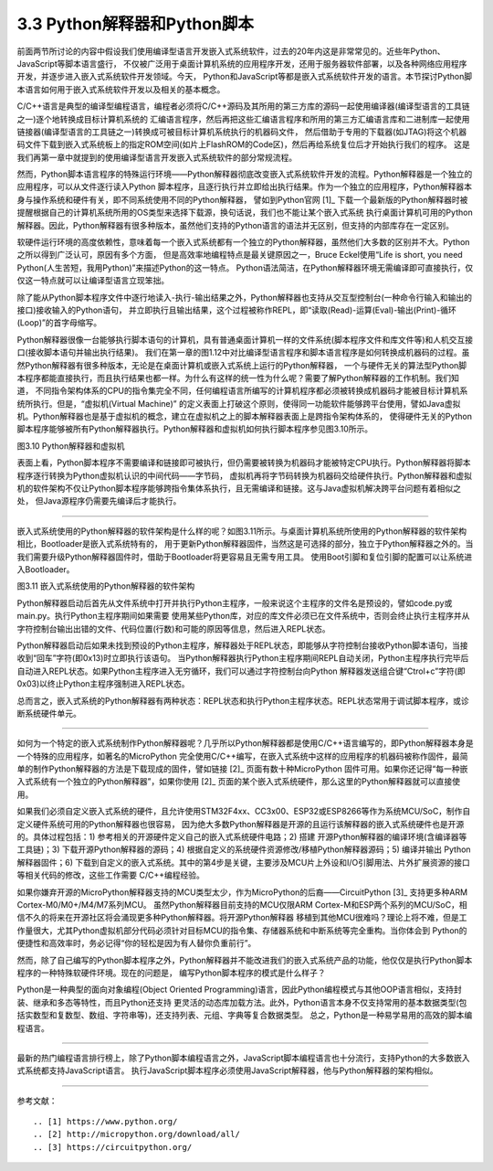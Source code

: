 ================================
3.3 Python解释器和Python脚本
================================

前面两节所讨论的内容中假设我们使用编译型语言开发嵌入式系统软件，过去的20年内这是非常常见的。近些年Python、JavaScript等脚本语言盛行，
不仅被广泛用于桌面计算机系统的应用程序开发，还用于服务器软件部署，以及各种网络应用程序开发，并逐步进入嵌入式系统软件开发领域。今天，
Python和JavaScript等都是嵌入式系统软件开发的语言。本节探讨Python脚本语言如何用于嵌入式系统软件开发以及相关的基本概念。

C/C++语言是典型的编译型编程语言，编程者必须将C/C++源码及其所用的第三方库的源码一起使用编译器(编译型语言的工具链之一)逐个地转换成目标计算机系统的
汇编语言程序，然后再把这些汇编语言程序和所用的第三方汇编语言库和二进制库一起使用链接器(编译型语言的工具链之一)转换成可被目标计算机系统执行的机器码文件，
然后借助于专用的下载器(如JTAG)将这个机器码文件下载到嵌入式系统板上的指定ROM空间(如片上FlashROM的Code区)，然后再给系统复位后才开始执行我们的程序。
这是我们再第一章中就提到的使用编译型语言开发嵌入式系统软件的部分常规流程。

然而，Python脚本语言程序的特殊运行环境——Python解释器彻底改变嵌入式系统软件开发的流程。Python解释器是一个独立的应用程序，可以从文件逐行读入Python
脚本程序，且逐行执行并立即给出执行结果。作为一个独立的应用程序，Python解释器本身与操作系统和硬件有关，即不同系统使用不同的Python解释器，
譬如到Python官网 [1]_ 下载一个最新版的Python解释器时被提醒根据自己的计算机系统所用的OS类型来选择下载源，换句话说，我们也不能让某个嵌入式系统
执行桌面计算机可用的Python解释器。因此，Python解释器有很多种版本，虽然他们支持的Python语言的语法并无区别，但支持的内部库存在一定区别。

软硬件运行环境的高度依赖性，意味着每一个嵌入式系统都有一个独立的Python解释器，虽然他们大多数的区别并不大。Python之所以得到广泛认可，原因有多个方面，
但是高效率地编程特点是最关键原因之一，Bruce Eckel使用“Life is short, you need Python(人生苦短，我用Python)”来描述Python的这一特点。
Python语法简洁，在Python解释器环境无需编译即可直接执行，仅仅这一特点就可以让编译型语言立现笨拙。

除了能从Python脚本程序文件中逐行地读入-执行-输出结果之外，Python解释器也支持从交互型控制台(一种命令行输入和输出的接口)接收输入的Python语句，
并立即执行且输出结果，这个过程被称作REPL，即“读取(Read)-运算(Eval)-输出(Print)-循环(Loop)”的首字母缩写。

Python解释器很像一台能够执行脚本语句的计算机，具有普通桌面计算机一样的文件系统(脚本程序文件和库文件等)和人机交互接口(接收脚本语句并输出执行结果)。
我们在第一章的图1.12中对比编译型语言程序和脚本语言程序是如何转换成机器码的过程。虽然Python解释器有很多种版本，无论是在桌面计算机或嵌入式系统上运行的Python解释器，
一个与硬件无关的算法型Python脚本程序都能直接执行，而且执行结果也都一样。为什么有这样的统一性为什么呢？需要了解Python解释器的工作机制。我们知道，
不同指令架构体系的CPU的指令集完全不同，任何编程语言所编写的计算机程序都必须被转换成机器码才能被目标计算机系统所执行。但是，“虚拟机(Virtual Machine)”
的定义表面上打破这个原则，使得同一功能软件能够跨平台使用，譬如Java虚拟机。Python解释器也是基于虚拟机的概念，建立在虚拟机之上的脚本解释器表面上是跨指令架构体系的，
使得硬件无关的Python脚本程序能够被所有Python解释器执行。Python解释器和虚拟机如何执行脚本程序参见图3.10所示。

.. image:: ../_static/images/c3/python_software_execute_procedure.jpg
  :scale: 40%
  :align: center

图3.10  Python解释器和虚拟机

表面上看，Python脚本程序不需要编译和链接即可被执行，但仍需要被转换为机器码才能被特定CPU执行。Python解释器将脚本程序逐行转换为Python虚拟机认识的中间代码——字节码，
虚拟机再将字节码转换为机器码交给硬件执行。Python解释器和虚拟机的软件架构不仅让Python脚本程序能够跨指令集体系执行，且无需编译和链接。这与Java虚拟机解决跨平台问题有着相似之处，
但Java源程序仍需要先编译后才能执行。

--------------------------

嵌入式系统使用的Python解释器的软件架构是什么样的呢？如图3.11所示。与桌面计算机系统所使用的Python解释器的软件架构相比，Bootloader是嵌入式系统特有的，
用于更新Python解释器固件，当然这是可选择的部分，独立于Python解释器之外的。当我们需要升级Python解释器固件时，借助于Bootloader将更容易且无需专用工具。
使用Boot引脚和复位引脚的配置可以让系统进入Bootloader。

.. image:: ../_static/images/c3/python_interpreter_structure.jpg
  :scale: 40%
  :align: center

图3.11  嵌入式系统使用的Python解释器的软件架构

Python解释器启动后首先从文件系统中打开并执行Python主程序，一般来说这个主程序的文件名是预设的，譬如code.py或main.py。执行Python主程序期间如果需要
使用某些Python库，对应的库文件必须已在文件系统中，否则会终止执行主程序并从字符控制台输出出错的文件、代码位置(行数)和可能的原因等信息，然后进入REPL状态。

Python解释器启动后如果未找到预设的Python主程序，解释器处于REPL状态，即能够从字符控制台接收Python脚本语句，当接收到“回车”字符(即0x13)时立即执行该语句。
当Python解释器执行Python主程序期间REPL自动关闭，Python主程序执行完毕后自动进入REPL状态。如果Python主程序进入无穷循环，我们可以通过字符控制台向Python
解释器发送组合键“Ctrol+c”字符(即0x03)以终止Python主程序强制进入REPL状态。

总而言之，嵌入式系统的Python解释器有两种状态：REPL状态和执行Python主程序状态。REPL状态常用于调试脚本程序，或诊断系统硬件单元。

--------------------------

如何为一个特定的嵌入式系统制作Python解释器呢？几乎所以Python解释器都是使用C/C++语言编写的，即Python解释器本身是一个特殊的应用程序，如著名的MicroPython
完全使用C/C++编写，在嵌入式系统中这样的应用程序的机器码被称作固件，最简单的制作Python解释器的方法是下载现成的固件，譬如链接 [2]_ 页面有数十种MicroPython
固件可用。如果你还记得“每一种嵌入式系统有一个独立的Python解释器”，如果你使用 [2]_ 页面的某个嵌入式系统硬件，那么这里的Python解释器就可以直接使用。

如果我们必须自定义嵌入式系统的硬件，且允许使用STM32F4xx、CC3x00、ESP32或ESP8266等作为系统MCU/SoC，制作自定义硬件系统可用的Python解释器也很容易，
因为绝大多数Python解释器是开源的且运行该解释器的嵌入式系统硬件也是开源的。具体过程包括：1) 参考相关的开源硬件定义自己的嵌入式系统硬件电路；2) 搭建
开源Python解释器的编译环境(含编译器等工具链)；3) 下载开源Python解释器的源码；4) 根据自定义的系统硬件资源修改/移植Python解释器源码；5) 编译并输出
Python解释器固件；6) 下载到自定义的嵌入式系统。其中的第4步是关键，主要涉及MCU片上外设和I/O引脚用法、片外扩展资源的接口等相关代码的修改，这些工作需要
C/C++编程经验。

如果你嫌弃开源的MicroPython解释器支持的MCU类型太少，作为MicroPython的后裔——CircuitPython [3]_ 支持更多种ARM Cortex-M0/M0+/M4/M7系列MCU。
虽然Python解释器目前支持的MCU仅限ARM Cortex-M和ESP两个系列的MCU/SoC，相信不久的将来在开源社区将会涌现更多种Python解释器。将开源Python解释器
移植到其他MCU很难吗？理论上将不难，但是工作量很大，尤其Python虚拟机部分代码必须针对目标MCU的指令集、存储器系统和中断系统等完全重构。当你体会到
Python的便捷性和高效率时，务必记得“你的轻松是因为有人替你负重前行”。

然而，除了自己编写的Python脚本程序之外，Python解释器并不能改进我们的嵌入式系统产品的功能，他仅仅是执行Python脚本程序的一种特殊软硬件环境。现在的问题是，
编写Python脚本程序的模式是什么样子？

Python是一种典型的面向对象编程(Object Oriented Programming)语言，因此Python编程模式与其他OOP语言相似，支持封装、继承和多态等特性，而且Python还支持
更灵活的动态库加载方法。此外，Python语言本身不仅支持常用的基本数据类型(包括实数型和复数型、数组、字符串等)，还支持列表、元组、字典等复合数据类型。
总之，Python是一种易学易用的高效的脚本编程语言。

--------------------------

最新的热门编程语言排行榜上，除了Python脚本编程语言之外，JavaScript脚本编程语言也十分流行，支持Python的大多数嵌入式系统都支持JavaScript语言。
执行JavaScript脚本程序必须使用JavaScript解释器，他与Python解释器的架构相似。

--------------------------

参考文献：
::

.. [1] https://www.python.org/
.. [2] http://micropython.org/download/all/ 
.. [3] https://circuitpython.org/ 
